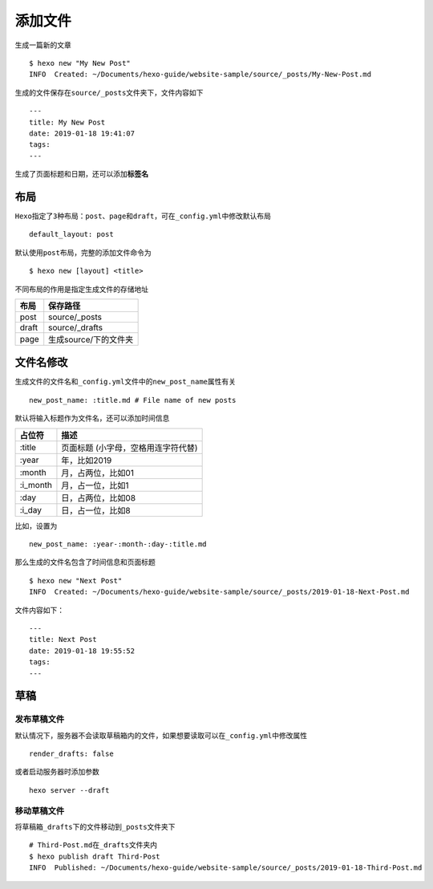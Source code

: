 添加文件
========

生成一篇新的文章

::

    $ hexo new "My New Post"
    INFO  Created: ~/Documents/hexo-guide/website-sample/source/_posts/My-New-Post.md

生成的文件保存在\ ``source/_posts``\ 文件夹下，文件内容如下

::

    ---
    title: My New Post
    date: 2019-01-18 19:41:07
    tags:
    ---

生成了页面标题和日期，还可以添加\ **标签名**

布局
----

``Hexo``\ 指定了\ ``3``\ 种布局：\ ``post``\ 、\ ``page``\ 和\ ``draft``\ ，可在\ ``_config.yml``\ 中修改默认布局

::

    default_layout: post

默认使用\ ``post``\ 布局，完整的添加文件命令为

::

    $ hexo new [layout] <title>

不同布局的作用是指定生成文件的存储地址

+---------+-------------------------+
| 布局    | 保存路径                |
+=========+=========================+
| post    | source/\_posts          |
+---------+-------------------------+
| draft   | source/\_drafts         |
+---------+-------------------------+
| page    | 生成source/下的文件夹   |
+---------+-------------------------+

文件名修改
----------

生成文件的文件名和\ ``_config.yml``\ 文件中的\ ``new_post_name``\ 属性有关

::

    new_post_name: :title.md # File name of new posts

默认将输入标题作为文件名，还可以添加时间信息

+-------------+---------------------------------------+
| 占位符      | 描述                                  |
+=============+=======================================+
| :title      | 页面标题 (小字母，空格用连字符代替)   |
+-------------+---------------------------------------+
| :year       | 年，比如2019                          |
+-------------+---------------------------------------+
| :month      | 月，占两位，比如01                    |
+-------------+---------------------------------------+
| :i\_month   | 月，占一位，比如1                     |
+-------------+---------------------------------------+
| :day        | 日，占两位，比如08                    |
+-------------+---------------------------------------+
| :i\_day     | 日，占一位，比如8                     |
+-------------+---------------------------------------+

比如，设置为

::

    new_post_name: :year-:month-:day-:title.md

那么生成的文件名包含了时间信息和页面标题

::

    $ hexo new "Next Post" 
    INFO  Created: ~/Documents/hexo-guide/website-sample/source/_posts/2019-01-18-Next-Post.md

文件内容如下：

::

    ---
    title: Next Post
    date: 2019-01-18 19:55:52
    tags:
    ---

草稿
----

发布草稿文件
~~~~~~~~~~~~

默认情况下，服务器不会读取草稿箱内的文件，如果想要读取可以在\ ``_config.yml``\ 中修改属性

::

    render_drafts: false

或者启动服务器时添加参数

::

    hexo server --draft

移动草稿文件
~~~~~~~~~~~~

将草稿箱\ ``_drafts``\ 下的文件移动到\ ``_posts``\ 文件夹下

::

    # Third-Post.md在_drafts文件夹内
    $ hexo publish draft Third-Post
    INFO  Published: ~/Documents/hexo-guide/website-sample/source/_posts/2019-01-18-Third-Post.md

